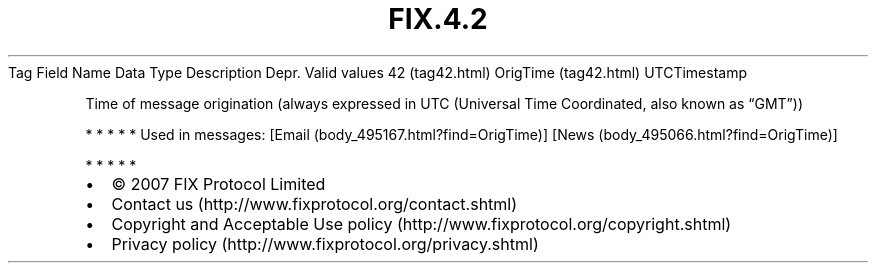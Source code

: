 .TH FIX.4.2 "" "" "Tag #42"
Tag
Field Name
Data Type
Description
Depr.
Valid values
42 (tag42.html)
OrigTime (tag42.html)
UTCTimestamp
.PP
Time of message origination (always expressed in UTC (Universal
Time Coordinated, also known as “GMT”))
.PP
   *   *   *   *   *
Used in messages:
[Email (body_495167.html?find=OrigTime)]
[News (body_495066.html?find=OrigTime)]
.PP
   *   *   *   *   *
.PP
.PP
.IP \[bu] 2
© 2007 FIX Protocol Limited
.IP \[bu] 2
Contact us (http://www.fixprotocol.org/contact.shtml)
.IP \[bu] 2
Copyright and Acceptable Use policy (http://www.fixprotocol.org/copyright.shtml)
.IP \[bu] 2
Privacy policy (http://www.fixprotocol.org/privacy.shtml)

